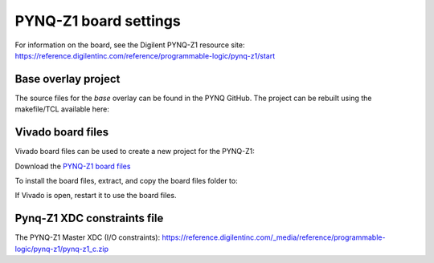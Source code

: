 ******************************
PYNQ-Z1 board settings
******************************

For information on the board, see the Digilent PYNQ-Z1 resource site:
https://reference.digilentinc.com/reference/programmable-logic/pynq-z1/start

Base overlay project
=======================

The source files for the *base* overlay can be found in the PYNQ GitHub. The project can be rebuilt using the makefile/TCL available here:

.. console:

   ``<GitHub repository>/boards/<board name>/vivado/base``


Vivado board files
=========================

Vivado board files can be used to create a new project for the PYNQ-Z1:

Download the `PYNQ-Z1 board files <https://github.com/cathalmccabe/pynq-z1_board_files/raw/master/pynq-z1.zip>`_

To install the board files, extract, and copy the board files folder to:

.. console:

   <Xilinx installation directory>\Vivado\<version>\data\boards

If Vivado is open, restart it to use the board files. 


Pynq-Z1 XDC constraints file
=============================

The PYNQ-Z1 Master XDC (I/O constraints):
https://reference.digilentinc.com/_media/reference/programmable-logic/pynq-z1/pynq-z1_c.zip



